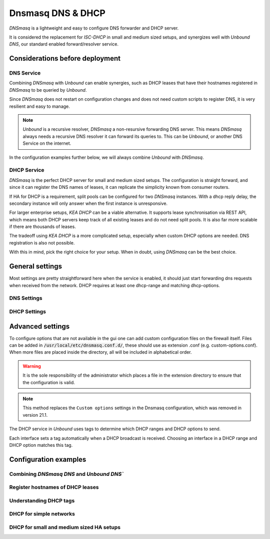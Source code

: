 ==================
Dnsmasq DNS & DHCP
==================

`DNSmasq` is a lightweight and easy to configure DNS forwarder and DHCP server.

It is considered the replacement for `ISC-DHCP` in small and medium sized setups,
and synergizes well with `Unbound DNS`, our standard enabled forward/resolver service.

---------------------------------
Considerations before deployment
---------------------------------

DNS Service
-----------------------------

Combining `DNSmasq` with `Unbound` can enable synergies, such as DHCP leases that have their hostnames registered in `DNSmasq` to be queried by `Unbound`.

Since `DNSmasq` does not restart on configuration changes and does not need custom scripts to register DNS, it is very resilient and easy to manage.

.. Note::

    `Unbound` is a recursive resolver, `DNSmasq` a non-resursive forwarding DNS server. This means `DNSmasq` always
    needs a recursive DNS resolver it can forward its queries to. This can be `Unbound`, or another DNS Service on the internet.


In the configuration examples further below, we will always combine `Unbound` with `DNSmasq`.

DHCP Service
-----------------------------

`DNSmasq` is the perfect DHCP server for small and medium sized setups. The configuration is straight forward, and since it can register the DNS names of leases,
it can replicate the simplicity known from consumer routers.

If HA for DHCP is a requirement, split pools can be configured for two `DNSmasq` instances. With a dhcp reply delay, the secondary instance will only answer when
the first instance is unresponsive.

For larger enterprise setups, `KEA DHCP` can be a viable alternative. It supports lease synchronisation via REST API, which means both DHCP servers keep track
of all existing leases and do not need split pools. It is also far more scalable if there are thousands of leases.

The tradeoff using `KEA DHCP` is a more complicated setup, especially when custom DHCP options are needed. DNS registration is also not possible.

With this in mind, pick the right choice for your setup. When in doubt, using `DNSmasq` can be the best choice.

-------------------------
General settings
-------------------------

Most settings are pretty straightforward here when the service is enabled, it should just start forwarding dns requests
when received from the network. DHCP requires at least one dhcp-range and matching dhcp-options.


DNS Settings
-------------------------

.. tabs::

   .. tab:: General

      ========================================= ====================================================================================
      **Option**                                **Description**
      ========================================= ====================================================================================

      ========================================= ====================================================================================

   .. tab:: Hosts

      ========================================= ====================================================================================
      **Option**                                **Description**
      ========================================= ====================================================================================

      ========================================= ====================================================================================

   .. tab:: Domains

      ========================================= ====================================================================================
      **Option**                                **Description**
      ========================================= ====================================================================================

      ========================================= ====================================================================================


DHCP Settings
-------------------------

.. tabs::

   .. tab:: DHCP ranges

      ========================================= ====================================================================================
      **Option**                                **Description**
      ========================================= ====================================================================================

      ========================================= ====================================================================================

   .. tab:: DHCP options

      ========================================= ====================================================================================
      **Option**                                **Description**
      ========================================= ====================================================================================

      ========================================= ====================================================================================

   .. tab:: DHCP tags

      ========================================= ====================================================================================
      **Option**                                **Description**
      ========================================= ====================================================================================

      ========================================= ====================================================================================

   .. tab:: DHCP options / match

      ========================================= ====================================================================================
      **Option**                                **Description**
      ========================================= ====================================================================================

      ========================================= ====================================================================================


-------------------------
Advanced settings
-------------------------

To configure options that are not available in the gui one can add custom configuration files on the firewall itself.
Files can be added in :code:`/usr/local/etc/dnsmasq.conf.d/`, these should use as extension .conf (e.g. custom-options.conf).
When more files are placed inside the directory, all will be included in alphabetical order.

.. Warning::
    It is the sole responsibility of the administrator which places a file in the extension directory to ensure that the configuration is
    valid.

.. Note::
    This method replaces the ``Custom options`` settings in the Dnsmasq configuration, which was removed in version 21.1.


The DHCP service in `Unbound` uses tags to determine which DHCP ranges and DHCP options to send.

Each interface sets a tag automatically when a DHCP broadcast is received. Choosing an interface in a DHCP range and DHCP option matches this tag.


---------------------------------
Configuration examples
---------------------------------


Combining `DNSmasq DNS` and `Unbound DNS``
------------------------------------------



Register hostnames of DHCP leases
------------------------------------------



Understanding DHCP tags
------------------------------------------



DHCP for simple networks
------------------------------------------



DHCP for small and medium sized HA setups
------------------------------------------
